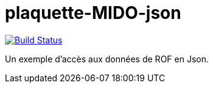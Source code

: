 = plaquette-MIDO-json
:groupId: io.github.oliviercailloux
:artifactId: plaquette-mido-json
:repository: plaquette-mido-json

image:https://travis-ci.com/Dauphine-MIDO/{repository}.svg?branch=master["Build Status", link="https://travis-ci.com/Dauphine-MIDO/{repository}"]

Un exemple d’accès aux données de ROF en Json.


